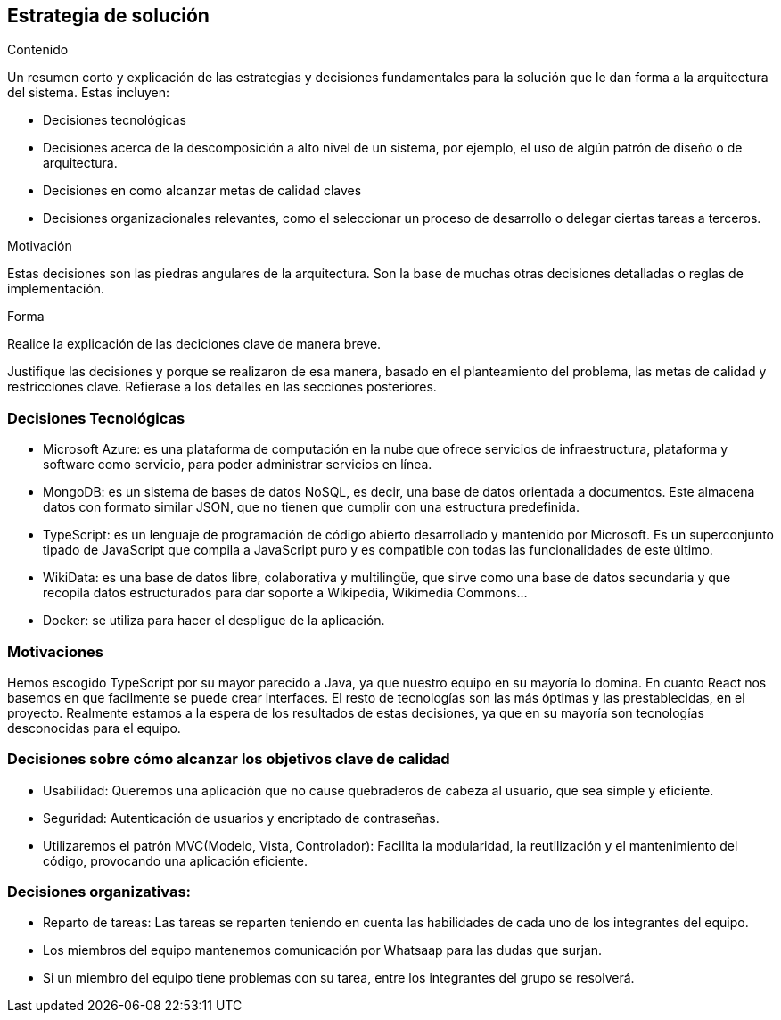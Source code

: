 ifndef::imagesdir[:imagesdir: ../images]

[[section-solution-strategy]]
== Estrategia de solución


[role="arc42help"]
****
.Contenido
Un resumen corto y explicación de las estrategias y decisiones fundamentales para la solución que le dan forma a la
arquitectura del sistema.
Estas incluyen:

* Decisiones tecnológicas
* Decisiones acerca de la descomposición a alto nivel de un sistema, por ejemplo, el uso de algún patrón de diseño
o de arquitectura.
* Decisiones en como alcanzar metas de calidad claves
* Decisiones organizacionales relevantes, como el seleccionar un proceso de desarrollo o delegar ciertas tareas a terceros.

.Motivación
Estas decisiones son las piedras angulares de la arquitectura. Son la base de muchas otras decisiones detalladas o reglas de implementación.

.Forma
Realice la explicación de las deciciones clave de manera breve. 

Justifique las decisiones y porque se realizaron de esa manera, basado en el planteamiento del problema,
las metas de calidad y restricciones clave.
Refierase a los detalles en las secciones posteriores.
****

=== Decisiones Tecnológicas
* Microsoft Azure: es una plataforma de computación en la nube que ofrece servicios de infraestructura, plataforma y software como servicio, para poder administrar servicios en línea.
* MongoDB: es un sistema de bases de datos NoSQL, es decir, una base de datos orientada a documentos. Este almacena datos con formato similar JSON, que no tienen que cumplir con una estructura predefinida.
* TypeScript: es un lenguaje de programación de código abierto desarrollado y mantenido por Microsoft. Es un superconjunto tipado de JavaScript que compila a JavaScript puro y es compatible con todas las funcionalidades de este último.
* WikiData: es una base de datos libre, colaborativa y multilingüe, que sirve como una base de datos secundaria y que recopila datos estructurados para dar soporte a Wikipedia, Wikimedia Commons...
* Docker: se utiliza para hacer el despligue de la aplicación.
 

=== Motivaciones
Hemos escogido TypeScript por su mayor parecido a Java, ya que nuestro equipo en su mayoría lo domina. En cuanto React nos basemos en que facilmente se puede crear interfaces. El resto de tecnologías son las más óptimas y las prestablecidas, en el proyecto. Realmente estamos a la espera de los resultados de estas decisiones, ya que en su mayoría son tecnologías desconocidas para el equipo. 

=== Decisiones sobre cómo alcanzar los objetivos clave de calidad
* Usabilidad: Queremos una aplicación que no cause quebraderos de cabeza al usuario, que sea simple y eficiente. 
* Seguridad: Autenticación de usuarios y encriptado de contraseñas. 
* Utilizaremos el patrón MVC(Modelo, Vista, Controlador): Facilita la modularidad, la reutilización y el mantenimiento del código, provocando una aplicación eficiente.

=== Decisiones organizativas:
* Reparto de tareas: Las tareas se reparten teniendo en cuenta las habilidades de cada uno de los integrantes del equipo.
* Los miembros del equipo mantenemos comunicación por Whatsaap para las dudas que surjan.
* Si un miembro del equipo tiene problemas con su tarea, entre los integrantes del grupo se resolverá.

